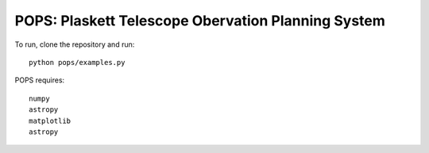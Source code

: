 POPS: Plaskett Telescope Obervation Planning System
===================================================

To run, clone the repository and run::

  python pops/examples.py


POPS requires::

  numpy
  astropy
  matplotlib
  astropy
